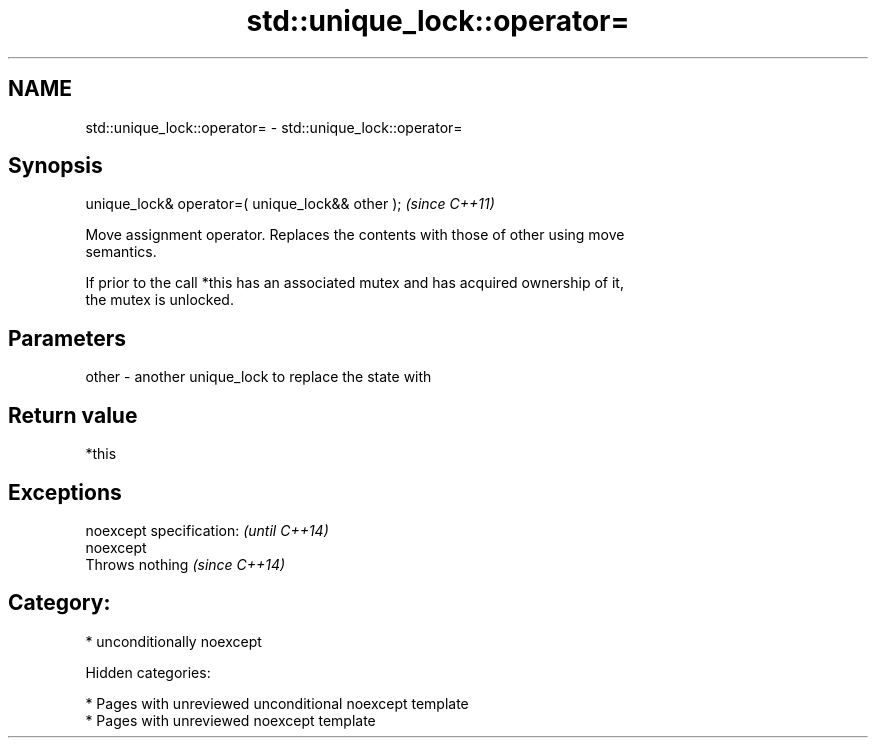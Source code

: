 .TH std::unique_lock::operator= 3 "2018.03.28" "http://cppreference.com" "C++ Standard Libary"
.SH NAME
std::unique_lock::operator= \- std::unique_lock::operator=

.SH Synopsis
   unique_lock& operator=( unique_lock&& other );  \fI(since C++11)\fP

   Move assignment operator. Replaces the contents with those of other using move
   semantics.

   If prior to the call *this has an associated mutex and has acquired ownership of it,
   the mutex is unlocked.

.SH Parameters

   other - another unique_lock to replace the state with

.SH Return value

   *this

.SH Exceptions

   noexcept specification: \fI(until C++14)\fP
   noexcept
   Throws nothing          \fI(since C++14)\fP

.SH Category:

     * unconditionally noexcept

   Hidden categories:

     * Pages with unreviewed unconditional noexcept template
     * Pages with unreviewed noexcept template
